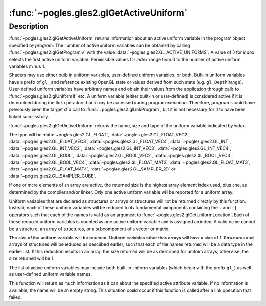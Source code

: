 :func:`~pogles.gles2.glGetActiveUniform`
========================================

.. function:: pogles.gles2.glGetActiveUniform(program, index) -> (name, type, size)

    Return information about an active uniform variable.

    :param program: is the program object to be queried.
    :type program: int
    :param index: is the index of the uniform variable to be queried.
    :type index: int
    :raises: :exc:`~pogles.gles2.GLException`
    :return: A 3-tuple of the name, size and type of the uniform variable.


Description
-----------

:func:`~pogles.gles2.glGetActiveUniform` returns information about an active
uniform variable in the program object specified by *program*.  The number of
active uniform variables can be obtained by calling
:func:`~pogles.gles2.glGetProgramiv` with the value
:data:`~pogles.gles2.GL_ACTIVE_UNIFORMS`.  A value of 0 for *index* selects the
first active uniform variable.  Permissible values for *index* range from 0 to
the number of active uniform variables minus 1.

Shaders may use either built-in uniform variables, user-defined uniform
variables, or both.  Built-in uniform variables have a prefix of ``gl_`` and
reference existing OpenGL state or values derived from such state (e.g.
``gl_DepthRange``).  User-defined uniform variables have arbitrary names and
obtain their values from the application through calls to
:func:`~pogles.gles2.glUniform1f` etc.  A uniform variable (either built-in or
user-defined) is considered active if it is determined during the link
operation that it may be accessed during program execution.  Therefore,
*program* should have previously been the target of a call to
:func:`~pogles.gles2.glLinkProgram`, but it is not necessary for it to have
been linked successfully.

:func:`~pogles.gles2.glGetActiveUniform` returns the name, size and type of the
uniform variable indicated by *index*.

The type will be :data:`~pogles.gles2.GL_FLOAT`,
:data:`~pogles.gles2.GL_FLOAT_VEC2`, :data:`~pogles.gles2.GL_FLOAT_VEC3`,
:data:`~pogles.gles2.GL_FLOAT_VEC4`, :data:`~pogles.gles2.GL_INT`,
:data:`~pogles.gles2.GL_INT_VEC2`, :data:`~pogles.gles2.GL_INT_VEC3`,
:data:`~pogles.gles2.GL_INT_VEC4`, :data:`~pogles.gles2.GL_BOOL`,
:data:`~pogles.gles2.GL_BOOL_VEC2`, :data:`~pogles.gles2.GL_BOOL_VEC3`,
:data:`~pogles.gles2.GL_BOOL_VEC4`, :data:`~pogles.gles2.GL_FLOAT_MAT2`,
:data:`~pogles.gles2.GL_FLOAT_MAT3`, :data:`~pogles.gles2.GL_FLOAT_MAT4`,
:data:`~pogles.gles2.GL_SAMPLER_2D` or :data:`~pogles.gles2.GL_SAMPLER_CUBE`.

If one or more elements of an array are active, the returned size is the
highest array element index used, plus one, as determined by the compiler
and/or linker.  Only one active uniform variable will be reported for a
uniform array.

Uniform variables that are declared as structures or arrays of structures will
not be returned directly by this function.  Instead, each of these uniform
variables will be reduced to its fundamental components containing the ``.``
and ``[]`` operators such that each of the names is valid as an argument to
:func:`~pogles.gles2.glGetUniformLocation`.  Each of these reduced uniform
variables is counted as one active uniform variable and is assigned an index.
A valid name cannot be a structure, an array of structures, or a subcomponent
of a vector or matrix.

The size of the uniform variable will be returned.  Uniform variables other
than arrays will have a size of 1.  Structures and arrays of structures will be
reduced as described earlier, such that each of the names returned will be a
data type in the earlier list.  If this reduction results in an array, the size
returned will be as described for uniform arrays; otherwise, the size returned
will be 1.

The list of active uniform variables may include both built-in uniform
variables (which begin with the prefix ``gl_``) as well as user-defined uniform
variable names.

This function will return as much information as it can about the specified
active attribute variable.  If no information is available, the name will be an
empty string.  This situation could occur if this function is called after a
link operation that failed.
